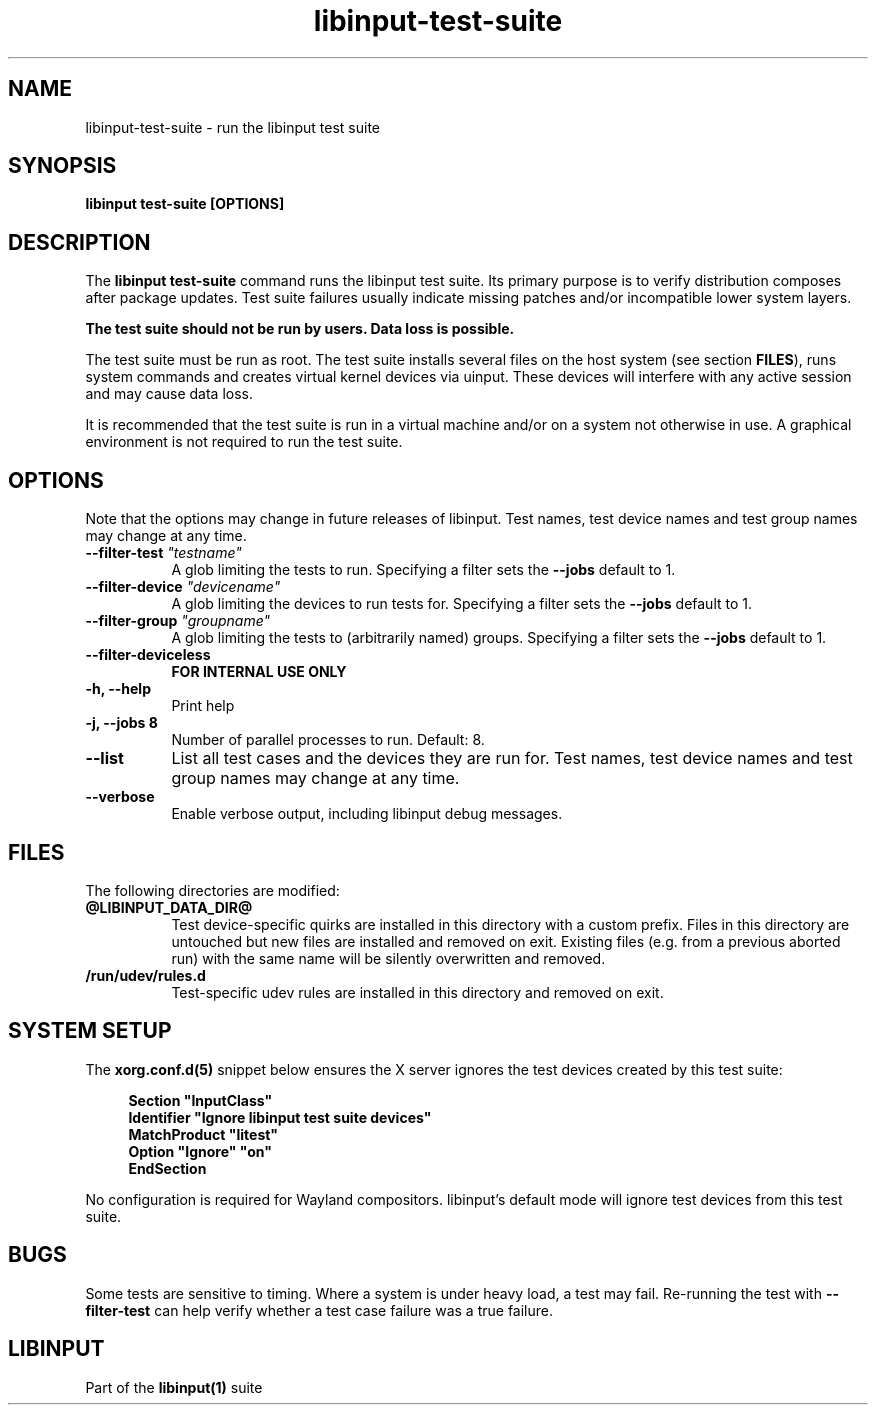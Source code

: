 .TH libinput-test-suite "1" "" "libinput @LIBINPUT_VERSION@" "libinput Manual"
.SH NAME
libinput\-test\-suite \- run the libinput test suite
.SH SYNOPSIS
.B libinput test\-suite [OPTIONS]
.PP
.SH DESCRIPTION
.PP
The
.B "libinput test\-suite"
command runs the libinput test suite.
Its primary purpose is to verify distribution composes after package updates. Test
suite failures usually indicate missing patches and/or incompatible lower
system layers.
.PP
.B The test suite should not be run by users. Data loss is possible.
.PP
The test suite must be run as root. The test suite installs several files
on the host system (see section \fBFILES\fR), runs system commands and
creates virtual kernel devices via uinput. These devices will interfere with
any active session and may cause data loss.
.PP
It is recommended that the test suite is run in a virtual machine and/or on
a system not otherwise in use. A graphical environment is not required to
run the test suite.

.SH OPTIONS
Note that the options may change in future releases of libinput. Test names,
test device names and test group names may change at any time.
.TP 8
.B \-\-filter\-test \fI"testname"\fB
A glob limiting the tests to run. Specifying a filter sets the
\fB\-\-jobs\fR default to 1.
.TP 8
.B \-\-filter\-device \fI"devicename"\fB
A glob limiting the devices to run tests for. Specifying a filter sets the
\fB\-\-jobs\fR default to 1.
.TP 8
.B \-\-filter\-group \fI"groupname"\fB
A glob limiting the tests to (arbitrarily named) groups. Specifying a filter sets the
\fB\-\-jobs\fR default to 1.
.TP 8
.B \-\-filter\-deviceless
\fBFOR INTERNAL USE ONLY\fR
.TP 8
.B \-h, \-\-help
Print help
.TP 8
.B \-j, \-\-jobs 8
Number of parallel processes to run. Default: 8.
.TP 8
.B \-\-list
List all test cases and the devices they are run for. Test names, test device
names and test group names may change at any time.
.TP 8
.B \-\-verbose
Enable verbose output, including libinput debug messages.
.SH FILES
The following directories are modified:

.TP 8
.B @LIBINPUT_DATA_DIR@
Test device-specific quirks are installed in this directory with a custom
prefix. Files in this directory are untouched but new files are installed
and removed on exit. Existing files (e.g. from a previous aborted run) with
the same name will be silently overwritten and removed.
.TP 8
.B /run/udev/rules.d
Test-specific udev rules are installed in this directory and removed on
exit.
.PP
.SH SYSTEM SETUP
The \fBxorg.conf.d(5)\fR snippet below ensures the X server ignores the test
devices created by this test suite:
.PP
.RS 4
.nf
.B "Section ""InputClass""
.B "        Identifier ""Ignore libinput test suite devices""
.B "        MatchProduct ""litest""
.B "        Option ""Ignore"" ""on""
.B "EndSection"
.fi
.RE
.PP
No configuration is required for Wayland compositors. libinput's default
mode will ignore test devices from this test suite.
.SH BUGS
Some tests are sensitive to timing. Where a system is under heavy load,
a test may fail. Re-running the test with \fB\-\-filter-test\fR can help
verify whether a test case failure was a true failure.
.SH LIBINPUT
Part of the
.B libinput(1)
suite

